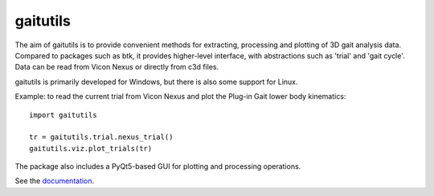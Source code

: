 gaitutils
=========

The aim of gaitutils is to provide convenient methods for extracting, processing and
plotting of 3D gait analysis data. Compared to packages such as btk, it
provides higher-level interface, with abstractions such as 'trial' and
'gait cycle'. Data can be read from Vicon Nexus or directly from c3d
files.

gaitutils is primarily developed for Windows, but there is also some support for Linux.

Example: to read the current trial from Vicon Nexus and plot the Plug-in Gait
lower body kinematics:

::

  import gaitutils

  tr = gaitutils.trial.nexus_trial()
  gaitutils.viz.plot_trials(tr)


The package also includes a PyQt5-based GUI for plotting and processing
operations.

See the documentation_.

.. _documentation: https://gaitutils.readthedocs.io/en/latest/

